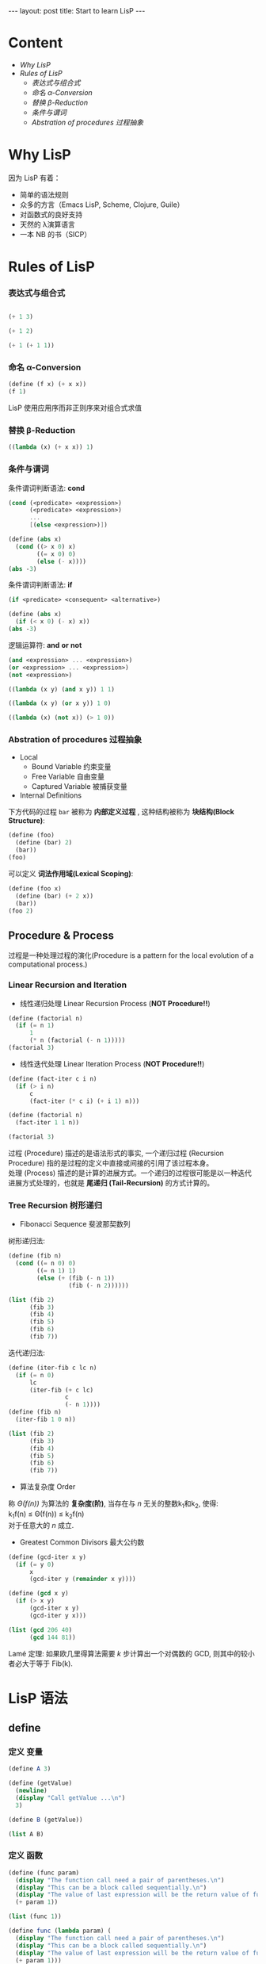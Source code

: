 #+STARTUP: entitiespretty
#+STARTUP: showall indent
#+STARTUP: hidestars
#+OPTIONS: \n:t
#+BEGIN_HTML
---
layout: post
title: Start to learn LisP
---
#+END_HTML

* COMMENT requirement

#+BEGIN_SRC emacs-lisp
(require 'yasnippet)
(require 'ob-scheme)
#+END_SRC

#+RESULTS:
: ob-scheme

* Content
- [[Why LisP]]
- [[Rules of LisP]]
  - [[表达式与组合式]]
  - [[命名 α-Conversion]]
  - [[替换 β-Reduction]]
  - [[条件与谓词]]
  - [[Abstration of procedures 过程抽象]]



* Why LisP

因为 LisP 有着：
- 简单的语法规则
- 众多的方言（Emacs LisP, Scheme, Clojure, Guile）
- 对函数式的良好支持
- 天然的 λ演算语言
- 一本 NB 的书（SICP）

* Rules of LisP

*** 表达式与组合式
#+BEGIN_SRC scheme

(+ 1 3)
#+END_SRC

#+RESULTS:
: 4

#+BEGIN_SRC scheme
(+ 1 2)
#+END_SRC

#+BEGIN_SRC scheme
(+ 1 (+ 1 1))
#+END_SRC

#+RESULTS:
: 3

*** 命名 α-Conversion
#+BEGIN_SRC scheme
(define (f x) (+ x x))
(f 1)
#+END_SRC

#+RESULTS:
: 2

LisP 使用应用序而非正则序来对组合式求值

*** 替换 β-Reduction

#+BEGIN_SRC scheme
((lambda (x) (+ x x)) 1)
#+END_SRC

#+RESULTS:
: 2

*** 条件与谓词

条件谓词判断语法: *cond*
#+BEGIN_SRC scheme
(cond (<predicate> <expression>)
      (<predicate> <expression>)
      ...
      [(else <expression>)])
#+END_SRC

#+BEGIN_SRC scheme
  (define (abs x)
    (cond ((> x 0) x)
          ((= x 0) 0)
          (else (- x))))
  (abs -3)
#+END_SRC

#+RESULTS:
: 3

条件谓词判断语法: *if*
#+BEGIN_SRC scheme
(if <predicate> <consequent> <alternative>)
#+END_SRC

#+BEGIN_SRC scheme
  (define (abs x)
    (if (< x 0) (- x) x))
  (abs -3)
#+END_SRC

#+RESULTS:
: 3

逻辑运算符: *and* *or* *not*
#+BEGIN_SRC scheme
(and <expression> ... <expression>)
(or <expression> ... <expression>)
(not <expression>)
#+END_SRC

#+BEGIN_SRC scheme
    ((lambda (x y) (and x y)) 1 1)
#+END_SRC

#+RESULTS:
: 1

#+BEGIN_SRC scheme
    ((lambda (x y) (or x y)) 1 0)
#+END_SRC

#+RESULTS:
: 1

#+BEGIN_SRC scheme
    ((lambda (x) (not x)) (> 1 0))
#+END_SRC

#+RESULTS:
: #f
*** Abstration of procedures 过程抽象
- Local
  - Bound Variable 约束变量
  - Free Variable 自由变量
  - Captured Variable 被捕获变量
- Internal Definitions
下方代码的过程 =bar= 被称为 *内部定义过程* , 这种结构被称为 *块结构(Block Structure)*:
#+BEGIN_SRC scheme
  (define (foo)
    (define (bar) 2)
    (bar))
  (foo)
#+END_SRC

#+RESULTS:
: 2
可以定义 *词法作用域(Lexical Scoping)*:
#+BEGIN_SRC scheme
  (define (foo x)
    (define (bar) (+ 2 x))
    (bar))
  (foo 2)
#+END_SRC

#+RESULTS:
: 4
** Procedure & Process
过程是一种处理过程的演化(Procedure is a pattern for the local evolution of a computational process.)
*** Linear Recursion and Iteration
- 线性递归处理 Linear Recursion Process (*NOT Procedure!!*)
#+BEGIN_SRC scheme
  (define (factorial n)
    (if (= n 1)
        1
        (* n (factorial (- n 1)))))
  (factorial 3)
#+END_SRC

#+RESULTS:
: 6

- 线性迭代处理 Linear Iteration Process (*NOT Procedure!!*)
#+BEGIN_SRC scheme
  (define (fact-iter c i n)
    (if (> i n)
        c
        (fact-iter (* c i) (+ i 1) n)))

  (define (factorial n)
    (fact-iter 1 1 n))

  (factorial 3)
#+END_SRC

#+RESULTS:
: 6

过程 (Procedure) 描述的是语法形式的事实, 一个递归过程 (Recursion Procedure) 指的是过程的定义中直接或间接的引用了该过程本身。
处理 (Process) 描述的是计算的进展方式。一个递归的过程很可能是以一种迭代进展方式处理的，也就是 *尾递归 (Tail-Recursion)* 的方式计算的。

*** Tree Recursion 树形递归
- Fibonacci Sequence 斐波那契数列
树形递归法:
#+BEGIN_SRC scheme
  (define (fib n)
    (cond ((= n 0) 0)
          ((= n 1) 1)
          (else (+ (fib (- n 1))
                   (fib (- n 2))))))

  (list (fib 2)
        (fib 3)
        (fib 4)
        (fib 5)
        (fib 6)
        (fib 7))
#+END_SRC

#+RESULTS:
: (1 2 3 5 8 13)

迭代递归法:
#+BEGIN_SRC scheme
  (define (iter-fib c lc n)
    (if (= n 0)
        lc
        (iter-fib (+ c lc)
                  c
                  (- n 1))))
  (define (fib n)
    (iter-fib 1 0 n))

  (list (fib 2)
        (fib 3)
        (fib 4)
        (fib 5)
        (fib 6)
        (fib 7))
#+END_SRC

#+RESULTS:
: (1 2 3 5 8 13)

- 算法复杂度 Order
称 /\Theta(f(n))/ 为算法的 *复杂度(阶)*, 当存在与 /n/ 无关的整数k_{1}和k_{2}, 使得:
k_{1}f(n) \le \Theta(f(n)) \le k_{2}f(n)
对于任意大的 /n/ 成立.

- Greatest Common Divisors 最大公约数
#+BEGIN_SRC scheme
  (define (gcd-iter x y)
    (if (= y 0)
        x
        (gcd-iter y (remainder x y))))

  (define (gcd x y)
    (if (> x y)
        (gcd-iter x y)
        (gcd-iter y x)))

  (list (gcd 206 40)
        (gcd 144 81))
#+END_SRC

#+RESULTS:
: (2 9)

Lam\eacute 定理: 如果欧几里得算法需要 /k/ 步计算出一个对偶数的 GCD, 则其中的较小者必大于等于 Fib(k).

* LisP 语法
** define
*** 定义 *变量*
#+BEGIN_SRC scheme
  (define A 3)

  (define (getValue)
    (newline)
    (display "Call getValue ...\n")
    3)

  (define B (getValue))

  (list A B)
#+END_SRC

#+RESULTS:
: (3 3)
*** 定义 *函数*
#+BEGIN_SRC scheme
  (define (func param)
    (display "The function call need a pair of parentheses.\n")
    (display "This can be a block called sequentially.\n")
    (display "The value of last expression will be the return value of func.\n")
    (+ param 1))

  (list (func 1))
#+END_SRC

#+RESULTS:
: (2)

#+BEGIN_SRC scheme
  (define func (lambda param) (
    (display "The function call need a pair of parentheses.\n")
    (display "This can be a block called sequentially.\n")
    (display "The value of last expression will be the return value of func.\n")
    (+ param 1)))

  (list (func 1))

#+END_SRC

#+RESULTS:
: "An error occurred."




** if
*** 当 ~if~ 语句不包含 ~else~ 时, 返回 ~unspecified~.
#+BEGIN_SRC scheme
    (define (whatif bool)
      (if bool
         1))

    (list (whatif (> 3 2))
          (whatif (< 3 2)))
#+END_SRC

#+RESULTS:
: (1 #<unspecified>)
